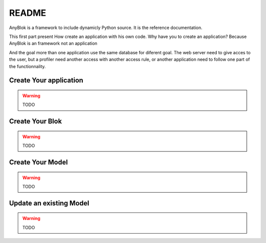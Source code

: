 README
======

AnyBlok is a framework to include dynamicly Python source. It is the reference 
documentation.

This first part present How create an application with his own code. Why have 
you to create an application? Because AnyBlok is an framework not an application

And the goal more than one application use the same database for diferent goal.
The web server need to give acces to the user, but a profiler need another 
access with another access rule, or another application need to follow one part
of the functionnality.

Create Your application
-----------------------

.. warning:: TODO

Create Your Blok
----------------

.. warning:: TODO

Create Your Model
-----------------

.. warning:: TODO

Update an existing Model
------------------------

.. warning:: TODO
